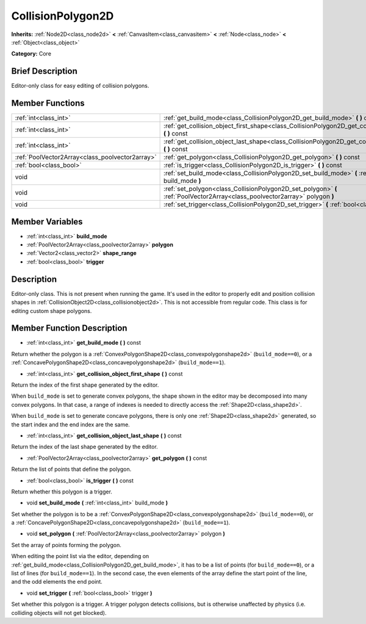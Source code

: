 .. Generated automatically by doc/tools/makerst.py in Godot's source tree.
.. DO NOT EDIT THIS FILE, but the doc/base/classes.xml source instead.

.. _class_CollisionPolygon2D:

CollisionPolygon2D
==================

**Inherits:** :ref:`Node2D<class_node2d>` **<** :ref:`CanvasItem<class_canvasitem>` **<** :ref:`Node<class_node>` **<** :ref:`Object<class_object>`

**Category:** Core

Brief Description
-----------------

Editor-only class for easy editing of collision polygons.

Member Functions
----------------

+--------------------------------------------------+--------------------------------------------------------------------------------------------------------------------------------+
| :ref:`int<class_int>`                            | :ref:`get_build_mode<class_CollisionPolygon2D_get_build_mode>`  **(** **)** const                                              |
+--------------------------------------------------+--------------------------------------------------------------------------------------------------------------------------------+
| :ref:`int<class_int>`                            | :ref:`get_collision_object_first_shape<class_CollisionPolygon2D_get_collision_object_first_shape>`  **(** **)** const          |
+--------------------------------------------------+--------------------------------------------------------------------------------------------------------------------------------+
| :ref:`int<class_int>`                            | :ref:`get_collision_object_last_shape<class_CollisionPolygon2D_get_collision_object_last_shape>`  **(** **)** const            |
+--------------------------------------------------+--------------------------------------------------------------------------------------------------------------------------------+
| :ref:`PoolVector2Array<class_poolvector2array>`  | :ref:`get_polygon<class_CollisionPolygon2D_get_polygon>`  **(** **)** const                                                    |
+--------------------------------------------------+--------------------------------------------------------------------------------------------------------------------------------+
| :ref:`bool<class_bool>`                          | :ref:`is_trigger<class_CollisionPolygon2D_is_trigger>`  **(** **)** const                                                      |
+--------------------------------------------------+--------------------------------------------------------------------------------------------------------------------------------+
| void                                             | :ref:`set_build_mode<class_CollisionPolygon2D_set_build_mode>`  **(** :ref:`int<class_int>` build_mode  **)**                  |
+--------------------------------------------------+--------------------------------------------------------------------------------------------------------------------------------+
| void                                             | :ref:`set_polygon<class_CollisionPolygon2D_set_polygon>`  **(** :ref:`PoolVector2Array<class_poolvector2array>` polygon  **)** |
+--------------------------------------------------+--------------------------------------------------------------------------------------------------------------------------------+
| void                                             | :ref:`set_trigger<class_CollisionPolygon2D_set_trigger>`  **(** :ref:`bool<class_bool>` trigger  **)**                         |
+--------------------------------------------------+--------------------------------------------------------------------------------------------------------------------------------+

Member Variables
----------------

- :ref:`int<class_int>` **build_mode**
- :ref:`PoolVector2Array<class_poolvector2array>` **polygon**
- :ref:`Vector2<class_vector2>` **shape_range**
- :ref:`bool<class_bool>` **trigger**

Description
-----------

Editor-only class. This is not present when running the game. It's used in the editor to properly edit and position collision shapes in :ref:`CollisionObject2D<class_collisionobject2d>`. This is not accessible from regular code. This class is for editing custom shape polygons.

Member Function Description
---------------------------

.. _class_CollisionPolygon2D_get_build_mode:

- :ref:`int<class_int>`  **get_build_mode**  **(** **)** const

Return whether the polygon is a :ref:`ConvexPolygonShape2D<class_convexpolygonshape2d>` (``build_mode==0``), or a :ref:`ConcavePolygonShape2D<class_concavepolygonshape2d>` (``build_mode==1``).

.. _class_CollisionPolygon2D_get_collision_object_first_shape:

- :ref:`int<class_int>`  **get_collision_object_first_shape**  **(** **)** const

Return the index of the first shape generated by the editor.

When ``build_mode`` is set to generate convex polygons, the shape shown in the editor may be decomposed into many convex polygons. In that case, a range of indexes is needed to directly access the :ref:`Shape2D<class_shape2d>`.

When ``build_mode`` is set to generate concave polygons, there is only one :ref:`Shape2D<class_shape2d>` generated, so the start index and the end index are the same.

.. _class_CollisionPolygon2D_get_collision_object_last_shape:

- :ref:`int<class_int>`  **get_collision_object_last_shape**  **(** **)** const

Return the index of the last shape generated by the editor.

.. _class_CollisionPolygon2D_get_polygon:

- :ref:`PoolVector2Array<class_poolvector2array>`  **get_polygon**  **(** **)** const

Return the list of points that define the polygon.

.. _class_CollisionPolygon2D_is_trigger:

- :ref:`bool<class_bool>`  **is_trigger**  **(** **)** const

Return whether this polygon is a trigger.

.. _class_CollisionPolygon2D_set_build_mode:

- void  **set_build_mode**  **(** :ref:`int<class_int>` build_mode  **)**

Set whether the polygon is to be a :ref:`ConvexPolygonShape2D<class_convexpolygonshape2d>` (``build_mode==0``), or a :ref:`ConcavePolygonShape2D<class_concavepolygonshape2d>` (``build_mode==1``).

.. _class_CollisionPolygon2D_set_polygon:

- void  **set_polygon**  **(** :ref:`PoolVector2Array<class_poolvector2array>` polygon  **)**

Set the array of points forming the polygon.

When editing the point list via the editor, depending on :ref:`get_build_mode<class_CollisionPolygon2D_get_build_mode>`, it has to be a list of points (for ``build_mode==0``), or a list of lines (for ``build_mode==1``). In the second case, the even elements of the array define the start point of the line, and the odd elements the end point.

.. _class_CollisionPolygon2D_set_trigger:

- void  **set_trigger**  **(** :ref:`bool<class_bool>` trigger  **)**

Set whether this polygon is a trigger. A trigger polygon detects collisions, but is otherwise unaffected by physics (i.e. colliding objects will not get blocked).


